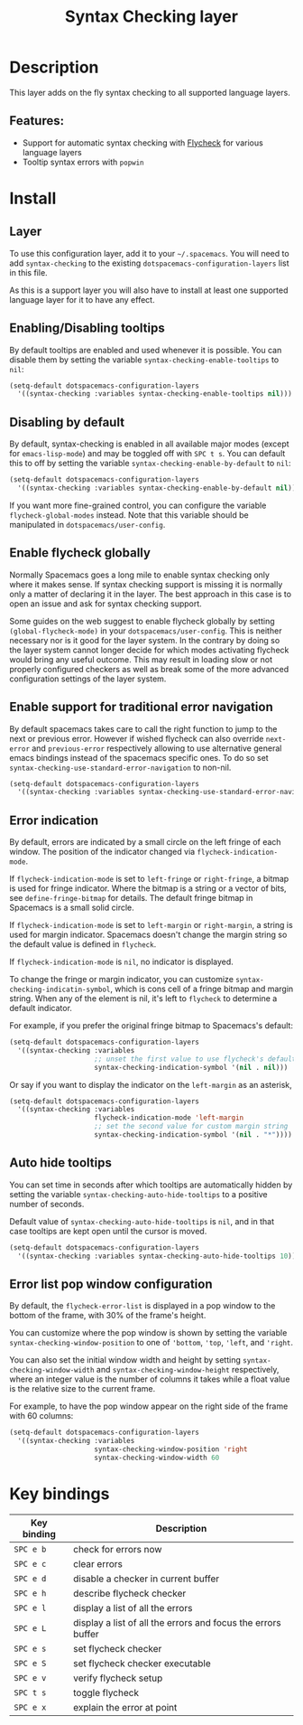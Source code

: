 #+TITLE: Syntax Checking layer

#+TAGS: checker|layer

[[file:img/flycheck.png]]

* Table of Contents                     :TOC_5_gh:noexport:
- [[#description][Description]]
  - [[#features][Features:]]
- [[#install][Install]]
  - [[#layer][Layer]]
  - [[#enablingdisabling-tooltips][Enabling/Disabling tooltips]]
  - [[#disabling-by-default][Disabling by default]]
  - [[#enable-flycheck-globally][Enable flycheck globally]]
  - [[#enable-support-for-traditional-error-navigation][Enable support for traditional error navigation]]
  - [[#error-indication][Error indication]]
  - [[#auto-hide-tooltips][Auto hide tooltips]]
  - [[#error-list-pop-window-configuration][Error list pop window configuration]]
- [[#key-bindings][Key bindings]]

* Description
This layer adds on the fly syntax checking to all supported language layers.

** Features:
- Support for automatic syntax checking with [[http://www.flycheck.org/][Flycheck]] for various language layers
- Tooltip syntax errors with =popwin=

* Install
** Layer
To use this configuration layer, add it to your =~/.spacemacs=. You will need to
add =syntax-checking= to the existing =dotspacemacs-configuration-layers= list in this
file.

As this is a support layer you will also have to install at least one supported language
layer for it to have any effect.

** Enabling/Disabling tooltips
By default tooltips are enabled and used whenever it is possible.
You can disable them by setting the variable =syntax-checking-enable-tooltips=
to =nil=:

#+BEGIN_SRC emacs-lisp
  (setq-default dotspacemacs-configuration-layers
    '((syntax-checking :variables syntax-checking-enable-tooltips nil)))
#+END_SRC

** Disabling by default
By default, syntax-checking is enabled in all available major modes (except for
=emacs-lisp-mode=) and may be toggled off with ~SPC t s~. You can default this to off
by setting the variable =syntax-checking-enable-by-default= to =nil=:

#+BEGIN_SRC emacs-lisp
  (setq-default dotspacemacs-configuration-layers
    '((syntax-checking :variables syntax-checking-enable-by-default nil)))
#+END_SRC

If you want more fine-grained control, you can configure the variable
=flycheck-global-modes= instead. Note that this variable should be manipulated
in =dotspacemacs/user-config=.

** Enable flycheck globally
Normally Spacemacs goes a long mile to enable syntax checking only where it
makes sense. If syntax checking support is missing it is normally only a
matter of declaring it in the layer. The best approach in this case is
to open an issue and ask for syntax checking support.

Some guides on the web suggest to enable flycheck globally by setting
=(global-flycheck-mode)= in your =dotspacemacs/user-config=.
This is neither necessary nor is it good for the layer system.
In the contrary by doing so the layer system cannot longer decide for
which modes activating flycheck would bring any useful outcome.
This may result in loading slow or not properly configured checkers
as well as break some of the more advanced configuration settings
of the layer system.

** Enable support for traditional error navigation
By default spacemacs takes care to call the right function to jump
to the next or previous error. However if wished flycheck can also
override =next-error= and =previous-error= respectively allowing
to use alternative general emacs bindings instead of the spacemacs
specific ones. To do so set =syntax-checking-use-standard-error-navigation=
to non-nil.

#+BEGIN_SRC emacs-lisp
  (setq-default dotspacemacs-configuration-layers
    '((syntax-checking :variables syntax-checking-use-standard-error-navigation t)))
#+END_SRC

** Error indication
By default, errors are indicated by a small circle on the left fringe of each
window. The position of the indicator changed via =flycheck-indication-mode=.

If =flycheck-indication-mode= is set to =left-fringe= or =right-fringe=, a
bitmap is used for fringe indicator. Where the bitmap is a string or a vector of
bits, see =define-fringe-bitmap= for details. The default fringe bitmap in
Spacemacs is a small solid circle.

If =flycheck-indication-mode= is set to =left-margin= or =right-margin=, a
string is used for margin indicator. Spacemacs doesn't change the margin string
so the default value is defined in =flycheck=.

If =flycheck-indication-mode= is =nil=, no indicator is displayed.

To change the fringe or margin indicator, you can customize
=syntax-checking-indicatin-symbol=, which is cons cell of a fringe bitmap and
margin string. When any of the element is nil, it's left to =flycheck= to
determine a default indicator.

For example, if you prefer the original fringe bitmap to Spacemacs's default:

#+BEGIN_SRC emacs-lisp
  (setq-default dotspacemacs-configuration-layers
    '((syntax-checking :variables
                       ;; unset the first value to use flycheck's default fringe
                       syntax-checking-indication-symbol '(nil . nil)))
#+END_SRC

Or say if you want to display the indicator on the =left-margin= as an asterisk,

#+BEGIN_SRC emacs-lisp
  (setq-default dotspacemacs-configuration-layers
    '((syntax-checking :variables
                       flycheck-indication-mode 'left-margin
                       ;; set the second value for custom margin string
                       syntax-checking-indication-symbol '(nil . "*"))))
#+END_SRC

** Auto hide tooltips
You can set time in seconds after which tooltips are automatically hidden by setting
the variable =syntax-checking-auto-hide-tooltips= to a positive number of seconds.

Default value of =syntax-checking-auto-hide-tooltips= is =nil=, and in that case tooltips
are kept open until the cursor is moved.

#+BEGIN_SRC emacs-lisp
  (setq-default dotspacemacs-configuration-layers
    '((syntax-checking :variables syntax-checking-auto-hide-tooltips 10)))
#+END_SRC

** Error list pop window configuration
By default, the =flycheck-error-list= is displayed in a pop window to the bottom
of the frame, with 30% of the frame's height.

You can customize where the pop window is shown by setting the variable
=syntax-checking-window-position= to one of ='bottom=, ='top=, ='left=, and
='right=.

You can also set the initial window width and height by setting
=syntax-checking-window-width= and =syntax-checking-window-height= respectively,
where an integer value is the number of columns it takes while a float value is
the relative size to the current frame.

For example, to have the pop window appear on the right side of the frame with
60 columns:

#+BEGIN_SRC emacs-lisp
  (setq-default dotspacemacs-configuration-layers
    '((syntax-checking :variables
                       syntax-checking-window-position 'right
                       syntax-checking-window-width 60
#+END_SRC

* Key bindings

| Key binding | Description                                                  |
|-------------+--------------------------------------------------------------|
| ~SPC e b~   | check for errors now                                         |
| ~SPC e c~   | clear errors                                                 |
| ~SPC e d~   | disable a checker in current buffer                          |
| ~SPC e h~   | describe flycheck checker                                    |
| ~SPC e l~   | display a list of all the errors                             |
| ~SPC e L~   | display a list of all the errors and focus the errors buffer |
| ~SPC e s~   | set flycheck checker                                         |
| ~SPC e S~   | set flycheck checker executable                              |
| ~SPC e v~   | verify flycheck setup                                        |
| ~SPC t s~   | toggle flycheck                                              |
| ~SPC e x~   | explain the error at point                                   |
